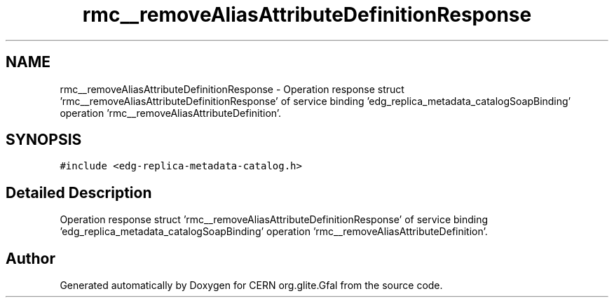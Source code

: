 .TH "rmc__removeAliasAttributeDefinitionResponse" 3 "12 Apr 2011" "Version 1.90" "CERN org.glite.Gfal" \" -*- nroff -*-
.ad l
.nh
.SH NAME
rmc__removeAliasAttributeDefinitionResponse \- Operation response struct 'rmc__removeAliasAttributeDefinitionResponse' of service binding 'edg_replica_metadata_catalogSoapBinding' operation 'rmc__removeAliasAttributeDefinition'.  

.PP
.SH SYNOPSIS
.br
.PP
\fC#include <edg-replica-metadata-catalog.h>\fP
.PP
.SH "Detailed Description"
.PP 
Operation response struct 'rmc__removeAliasAttributeDefinitionResponse' of service binding 'edg_replica_metadata_catalogSoapBinding' operation 'rmc__removeAliasAttributeDefinition'. 
.PP


.SH "Author"
.PP 
Generated automatically by Doxygen for CERN org.glite.Gfal from the source code.
